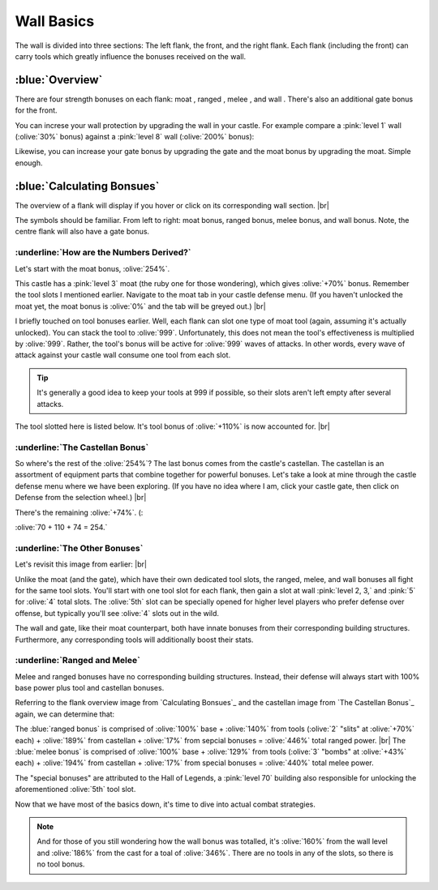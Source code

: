 Wall Basics
===========

.. |castle-wall| image:: ./images/castle-wall.png
    :scale: 50 %

.. |gate| image:: ./images/gate.png
    :scale: 50 %
.. |melee-def| image:: ./images/melee-def.png
    :scale: 50 %
.. |moat| image:: ./images/moat.png
    :scale: 50 %
.. |ranged-def| image:: ./images/ranged-def.png
    :scale: 50 %   
.. |wall| image:: ./images/wall.png
    :scale: 50 %

.. |lv1-wall| image:: ./images/lv1-wall.png
    :scale: 40 %
.. |lv8-wall| image:: ./images/lv8-wall.png
    :scale: 40 %

.. |flank-bonuses| image:: ./images/flank-bonuses.png
    :scale: 50 %
.. |moat-tab| image:: ./images/moat-tab.png
    :scale: 50 %  
.. |inferno-moat| image:: ./images/inferno-moat.png
    :scale: 50 %
.. |castellan-moat-bonus| image:: ./images/castellan-moat-bonus.png
    :scale: 50 %


The wall is divided into three sections: The left flank, the front, and the right flank. Each flank (including the front) can carry tools which greatly influence the bonuses received on the wall. 

|castle-wall|

:blue:`Overview`
~~~~~~~~~~~~~~~~

There are four strength bonuses on each flank: moat |moat|, ranged |ranged-def|, melee |melee-def|, and wall |wall|. There's also an additional gate bonus |gate| for the front.

You can increse your wall protection by upgrading the wall in your castle. For example compare a :pink:`level 1` wall (:olive:`30%` bonus) against a :pink:`level 8` wall (:olive:`200%` bonus):

|lv1-wall| |lv8-wall|

Likewise, you can increase your gate bonus by upgrading the gate and the moat bonus by upgrading the moat. Simple enough.

:blue:`Calculating Bonsues`
~~~~~~~~~~~~~~~~~~~~~~~~~~~

The overview of a flank will display if you hover or click on its corresponding wall section.
|br| |flank-bonuses|

The symbols should be familiar. From left to right: moat bonus, ranged bonus, melee bonus, and wall bonus. Note, the centre flank will also have a gate bonus.

:underline:`How are the Numbers Derived?`
^^^^^^^^^^^^^^^^^^^^^^^^^^^^^^^^^^^^^^^^^

Let's start with the moat bonus, :olive:`254%`.

This castle has a :pink:`level 3` moat (the ruby one for those wondering), which gives :olive:`+70%` bonus. Remember the tool slots I mentioned earlier. Navigate to the moat tab in your castle defense menu. (If you haven't unlocked the moat yet, the moat bonus is :olive:`0%` and the tab will be greyed out.)
|br| |moat-tab|

I briefly touched on tool bonuses earlier. Well, each flank can slot one type of moat tool (again, assuming it's actually unlocked). You can stack the tool to :olive:`999`. Unfortunately, this does not mean the tool's effectiveness is multiplied by :olive:`999`. Rather, the tool's bonus will be active for :olive:`999` waves of attacks. In other words, every wave of attack against your castle wall consume one tool from each slot.

.. tip::
    It's generally a good idea to keep your tools at 999 if possible, so their slots aren't left empty after several attacks.

The tool slotted here is listed below. It's tool bonus of :olive:`+110%` is now accounted for.
|br| |inferno-moat|

:underline:`The Castellan Bonus`
^^^^^^^^^^^^^^^^^^^^^^^^^^^^^^^^

So where's the rest of the :olive:`254%`? The last bonus comes from the castle's castellan. The castellan is an assortment of equipment parts that combine together for powerful bonuses. Let's take a look at mine through the castle defense menu where we have been exploring. (If you have no idea where I am, click your castle gate, then click on Defense from the selection wheel.)
|br| |castellan-moat-bonus|

There's the remaining :olive:`+74%`. (:

:olive:`70 + 110 + 74 = 254.`

:underline:`The Other Bonuses`
^^^^^^^^^^^^^^^^^^^^^^^^^^^^^^

Let's revisit this image from earlier:
|br| |castle-wall|

Unlike the moat (and the gate), which have their own dedicated tool slots, the ranged, melee, and wall bonuses all fight for the same tool slots. You'll start with one tool slot for each flank, then gain a slot at wall :pink:`level 2, 3,` and :pink:`5` for :olive:`4` total slots. The :olive:`5th` slot can be specially opened for higher level players who prefer defense over offense, but typically you'll see :olive:`4` slots out in the wild.

The wall and gate, like their moat counterpart, both have innate bonuses from their corresponding building structures. Furthermore, any corresponding tools will additionally boost their stats.

:underline:`Ranged and Melee`
^^^^^^^^^^^^^^^^^^^^^^^^^^^^^

Melee and ranged bonuses have no corresponding building structures. Instead, their defense will always start with 100% base power plus tool and castellan bonuses.

Referring to the flank overview image from `Calculating Bonsues`_ and the castellan image from `The Castellan Bonus`_ again, we can determine that: 

The :blue:`ranged bonus` is comprised of :olive:`100%` base + :olive:`140%` from tools (:olive:`2` "slits" at :olive:`+70%` each) + :olive:`189%` from castellan + :olive:`17%` from sepcial bonuses = :olive:`446%` total ranged power. |br|
The :blue:`melee bonus` is comprised of :olive:`100%` base + :olive:`129%` from tools (:olive:`3` "bombs" at :olive:`+43%` each) + :olive:`194%` from castellan + :olive:`17%` from special bonuses = :olive:`440%` total melee power.

The "special bonuses" are attributed to the Hall of Legends, a :pink:`level 70` building also responsible for unlocking the aforementioned :olive:`5th` tool slot.

Now that we have most of the basics down, it's time to dive into actual combat strategies.

.. note::
    And for those of you still wondering how the wall bonus was totalled, it's :olive:`160%` from the wall level and :olive:`186%` from the cast for a toal of :olive:`346%`. There are no tools in any of the slots, so there is no tool bonus.
